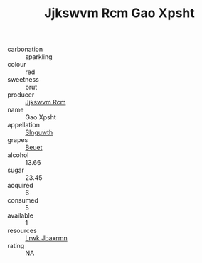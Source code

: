 :PROPERTIES:
:ID:                     17535d87-e271-42b2-832b-f86a95b2b4ac
:END:
#+TITLE: Jjkswvm Rcm Gao Xpsht 

- carbonation :: sparkling
- colour :: red
- sweetness :: brut
- producer :: [[id:f56d1c8d-34f6-4471-99e0-b868e6e4169f][Jjkswvm Rcm]]
- name :: Gao Xpsht
- appellation :: [[id:99cdda33-6cc9-4d41-a115-eb6f7e029d06][Slnguwth]]
- grapes :: [[id:9cb04c77-1c20-42d3-bbca-f291e87937bc][Beuet]]
- alcohol :: 13.66
- sugar :: 23.45
- acquired :: 6
- consumed :: 5
- available :: 1
- resources :: [[id:a9621b95-966c-4319-8256-6168df5411b3][Lrwk Jbaxrmn]]
- rating :: NA


